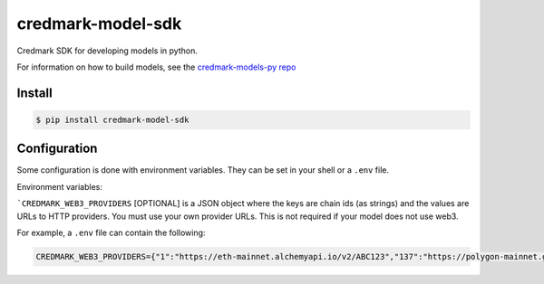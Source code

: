===============================
credmark-model-sdk
===============================

Credmark SDK for developing models in python.

For information on how to build models, see the `credmark-models-py repo <https://github.com/credmark/credmark-models-py>`_

Install
-------

.. code-block:: bash

    $ pip install credmark-model-sdk


Configuration
-------------

Some configuration is done with environment variables.
They can be set in your shell or a ``.env`` file.

Environment variables:

```CREDMARK_WEB3_PROVIDERS`` [OPTIONAL] is a JSON object where the keys are chain ids
(as strings) and the values are URLs to HTTP providers. You must use your own
provider URLs. This is not required if your model does not use web3.

For example, a ``.env`` file can contain the following:

.. code-block:: bash

    CREDMARK_WEB3_PROVIDERS={"1":"https://eth-mainnet.alchemyapi.io/v2/ABC123","137":"https://polygon-mainnet.g.alchemy.com/v2/ABC123"}


